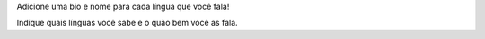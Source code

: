Adicione uma bio e nome para cada língua que você fala!

Indique quais línguas você sabe e o quão bem você as fala.
